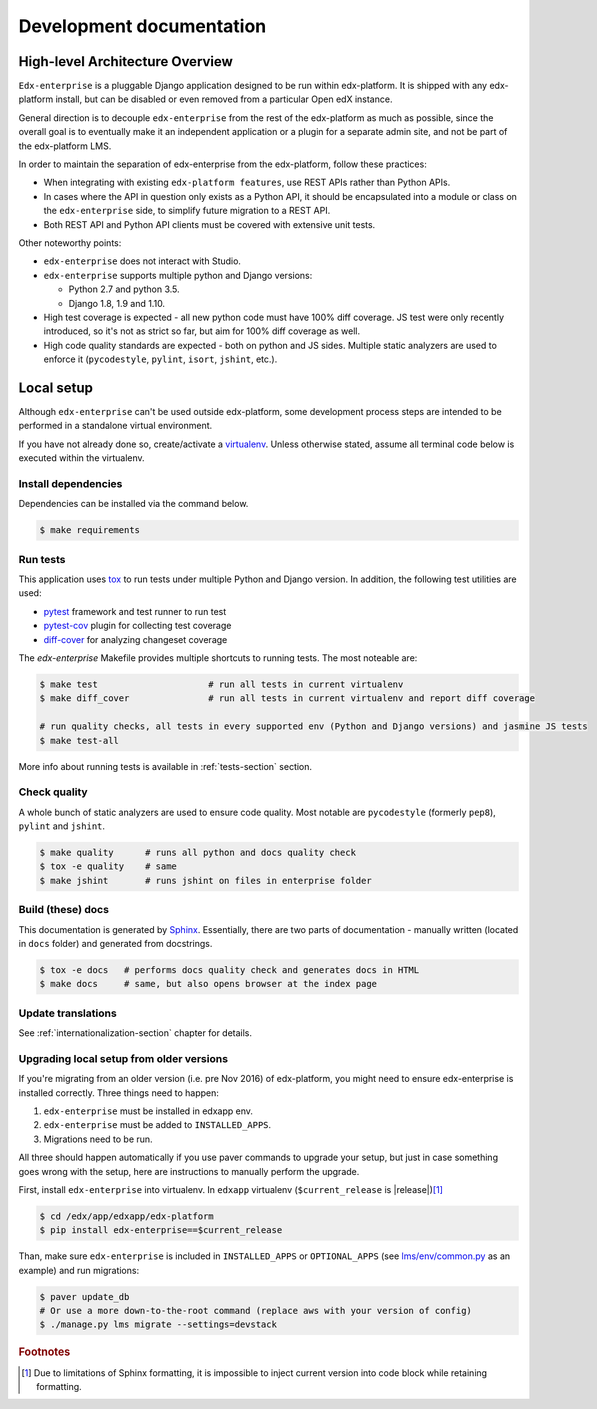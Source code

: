 .. _development-section:

Development documentation
=========================

High-level Architecture Overview
--------------------------------

``Edx-enterprise`` is a pluggable Django application designed to be run within edx-platform. It is shipped with any
edx-platform install, but can be disabled or even removed from a particular Open edX instance.

General direction is to decouple ``edx-enterprise`` from the rest of the edx-platform as much as possible, since
the overall goal is to eventually make it an independent application or a plugin for a separate admin site, and not be
part of the edx-platform LMS.

In order to maintain the separation of edx-enterprise from the edx-platform, follow these practices:

* When integrating with existing ``edx-platform features``, use REST APIs rather than Python APIs.
* In cases where the API in question only exists as a Python API, it should be encapsulated into a module or class on
  the ``edx-enterprise`` side, to simplify future migration to a REST API.
* Both REST API and Python API clients must be covered with extensive unit tests.

Other noteworthy points:

* ``edx-enterprise`` does not interact with Studio.
* ``edx-enterprise`` supports multiple python and Django versions:

  * Python 2.7 and python 3.5.
  * Django 1.8, 1.9 and 1.10.

* High test coverage is expected - all new python code must have 100% diff coverage.
  JS test were only recently introduced, so it's not as strict so far, but aim for 100% diff coverage as well.
* High code quality standards are expected - both on python and JS sides. Multiple static analyzers are used to enforce
  it (``pycodestyle``, ``pylint``, ``isort``, ``jshint``, etc.).

Local setup
-----------

Although ``edx-enterprise`` can't be used outside edx-platform, some development process steps are intended to be
performed in a standalone virtual environment.

If you have not already done so, create/activate a `virtualenv`_. Unless otherwise stated, assume all terminal code
below is executed within the virtualenv.

.. _virtualenv: https://virtualenvwrapper.readthedocs.org/en/latest/

Install dependencies
^^^^^^^^^^^^^^^^^^^^

Dependencies can be installed via the command below.

.. code-block:: bash

    $ make requirements


Run tests
^^^^^^^^^

This application uses `tox`_ to run tests under multiple Python and Django version. In addition, the following test
utilities are used:

* `pytest`_ framework and test runner to run test
* `pytest-cov`_ plugin for collecting test coverage
* `diff-cover`_ for analyzing changeset coverage

.. _tox: https://tox.readthedocs.io/en/latest/
.. _pytest: http://doc.pytest.org/en/latest/
.. _pytest-cov: https://pypi.python.org/pypi/pytest-cov
.. _diff-cover: https://github.com/Bachmann1234/diff-cover

The `edx-enterprise` Makefile provides multiple shortcuts to running tests. The most noteable are:

.. code-block:: bash

    $ make test                     # run all tests in current virtualenv
    $ make diff_cover               # run all tests in current virtualenv and report diff coverage

    # run quality checks, all tests in every supported env (Python and Django versions) and jasmine JS tests
    $ make test-all

More info about running tests is available in :ref:`tests-section` section.


Check quality
^^^^^^^^^^^^^

A whole bunch of static analyzers are used to ensure code quality. Most notable are ``pycodestyle`` (formerly ``pep8``),
``pylint`` and ``jshint``.

.. code-block:: bash

    $ make quality      # runs all python and docs quality check
    $ tox -e quality    # same
    $ make jshint       # runs jshint on files in enterprise folder

Build (these) docs
^^^^^^^^^^^^^^^^^^

This documentation is generated by `Sphinx`_. Essentially, there are two parts of documentation - manually written
(located in ``docs`` folder) and generated from docstrings.

.. _Sphinx: http://www.sphinx-doc.org/en/stable/

.. code-block:: bash

    $ tox -e docs   # performs docs quality check and generates docs in HTML
    $ make docs     # same, but also opens browser at the index page


Update translations
^^^^^^^^^^^^^^^^^^^

See :ref:`internationalization-section` chapter for details.

Upgrading local setup from older versions
^^^^^^^^^^^^^^^^^^^^^^^^^^^^^^^^^^^^^^^^^

If you're migrating from an older version (i.e. pre Nov 2016) of edx-platform, you might need to ensure edx-enterprise
is installed correctly. Three things need to happen:

1. ``edx-enterprise`` must be installed in edxapp env.
2. ``edx-enterprise`` must be added to ``INSTALLED_APPS``.
3. Migrations need to be run.

All three should happen automatically if you use paver commands to upgrade your setup, but just in case something goes
wrong with the setup, here are instructions to manually perform the upgrade.

First, install ``edx-enterprise`` into virtualenv. In ``edxapp`` virtualenv (``$current_release`` is |release|)\ [#f1]_

.. code-block:: bash

    $ cd /edx/app/edxapp/edx-platform
    $ pip install edx-enterprise==$current_release


Than, make sure ``edx-enterprise`` is included in ``INSTALLED_APPS`` or ``OPTIONAL_APPS`` (see `lms/env/common.py`_
as an example) and run migrations:

.. code-block:: bash

    $ paver update_db
    # Or use a more down-to-the-root command (replace aws with your version of config)
    $ ./manage.py lms migrate --settings=devstack

.. _lms/env/common.py: https://github.com/edx/edx-platform/blob/488467883409b9d06df3e0ccfa55fe8e8a9903b3/lms/envs/common.py#L2678-L2681

.. rubric:: Footnotes

.. [#f1] Due to limitations of Sphinx formatting, it is impossible to inject current version into code block while
  retaining formatting.
